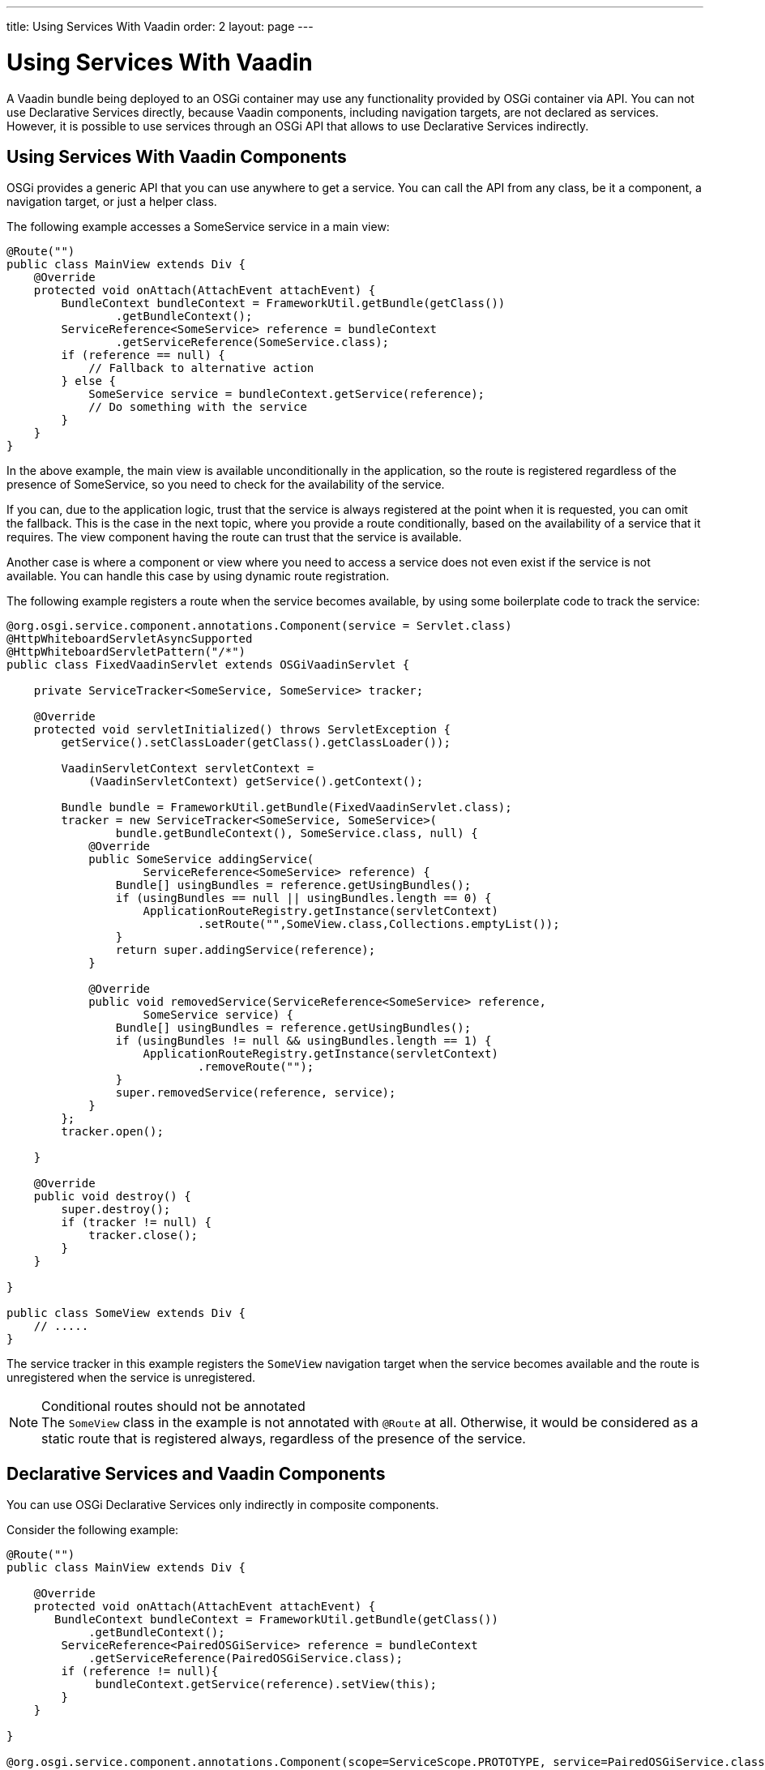 ---
title: Using Services With Vaadin
order: 2
layout: page
---

[[osgi.advanced]]
= Using Services With Vaadin

A Vaadin bundle being deployed to an OSGi container may use any functionality provided by OSGi container via API.
You can not use Declarative Services directly, because Vaadin components, including navigation targets, are not declared as services.
However, it is possible to use services through an OSGi API that allows to use Declarative Services indirectly.

[[osgi.advanced.services]]
== Using Services With Vaadin Components

OSGi provides a generic API that you can use anywhere to get a service.
You can call the API from any class, be it a component, a navigation target, or just a helper class.

The following example accesses a [classname]#SomeService# service in a main view:

[source, Java]
----
@Route("")
public class MainView extends Div {
    @Override
    protected void onAttach(AttachEvent attachEvent) {
        BundleContext bundleContext = FrameworkUtil.getBundle(getClass())
                .getBundleContext();
        ServiceReference<SomeService> reference = bundleContext
                .getServiceReference(SomeService.class);
        if (reference == null) {
            // Fallback to alternative action
        } else {
            SomeService service = bundleContext.getService(reference);
            // Do something with the service
        }
    }
}
----

In the above example, the main view is available unconditionally in the application, so the route is registered regardless of the presence of [classname]#SomeService#, so you need to check for the availability of the service.

If you can, due to the application logic, trust that the service is always registered at the point when it is requested, you can omit the fallback.
This is the case in the next topic, where you provide a route conditionally, based on the availability of a service that it requires.
The view component having the route can trust that the service is available.

Another case is where a component or view where you need to access a service does not even exist if the service is not available.
You can handle this case by using dynamic route registration.

The following example registers a route when the service becomes available, by using some boilerplate code to track the service:

[source, Java]
----
@org.osgi.service.component.annotations.Component(service = Servlet.class)
@HttpWhiteboardServletAsyncSupported
@HttpWhiteboardServletPattern("/*")
public class FixedVaadinServlet extends OSGiVaadinServlet {

    private ServiceTracker<SomeService, SomeService> tracker;

    @Override
    protected void servletInitialized() throws ServletException {
        getService().setClassLoader(getClass().getClassLoader());

        VaadinServletContext servletContext =
            (VaadinServletContext) getService().getContext();

        Bundle bundle = FrameworkUtil.getBundle(FixedVaadinServlet.class);
        tracker = new ServiceTracker<SomeService, SomeService>(
                bundle.getBundleContext(), SomeService.class, null) {
            @Override
            public SomeService addingService(
                    ServiceReference<SomeService> reference) {
                Bundle[] usingBundles = reference.getUsingBundles();
                if (usingBundles == null || usingBundles.length == 0) {
                    ApplicationRouteRegistry.getInstance(servletContext)
                            .setRoute("",SomeView.class,Collections.emptyList());
                }
                return super.addingService(reference);
            }

            @Override
            public void removedService(ServiceReference<SomeService> reference,
                    SomeService service) {
                Bundle[] usingBundles = reference.getUsingBundles();
                if (usingBundles != null && usingBundles.length == 1) {
                    ApplicationRouteRegistry.getInstance(servletContext)
                            .removeRoute("");
                }
                super.removedService(reference, service);
            }
        };
        tracker.open();

    }
    
    @Override
    public void destroy() {
        super.destroy();
        if (tracker != null) {
            tracker.close();
        }
    }

}

public class SomeView extends Div {
    // .....
}
----

The service tracker in this example registers the `SomeView` navigation target when the service becomes available and the route is unregistered when the service is unregistered.

.Conditional routes should not be annotated
[NOTE]
The `SomeView` class in the example is not annotated with `@Route` at all.
Otherwise, it would be considered as a static route that is registered always, regardless of the presence of the service.

[[osgi.advanced.declarative.services]]
== Declarative Services and Vaadin Components

You can use OSGi Declarative Services only indirectly in composite components.

Consider the following example:

[source, Java]
----
@Route("")
public class MainView extends Div {

    @Override
    protected void onAttach(AttachEvent attachEvent) {
       BundleContext bundleContext = FrameworkUtil.getBundle(getClass())
            .getBundleContext();
        ServiceReference<PairedOSGiService> reference = bundleContext
            .getServiceReference(PairedOSGiService.class);
        if (reference != null){
             bundleContext.getService(reference).setView(this);
        }
    }

}

@org.osgi.service.component.annotations.Component(scope=ServiceScope.PROTOTYPE, service=PairedOSGiService.class)
public class PairedOSGiService {

    @Reference
    private SomeService service;
    
    private AtomicReference<MainView> viewReference = new AtomicReference<>();
    
    void setView(MainView view){
       // store view to call its methods
       viewReference.set(view);
    }
    
    @Activate
    void activate(){
       MainView view = viewReference.get();
       if (view!= null && view.isAttached()){
           view.getUI().access( () -> {
                // mutate UI state
           });
       }
    }
}
----

In this example, the [classname]#MainView# class handles UI actions, while [classname]#PairedOSGiService# handles OSGi related functionality.
The border is quite clear: every time OSGi wants to make changes in the UI, it should call a command through [methodname]#UI::access()#.

You should again be aware about the possible absence of [classname]#PairedOSGiService#.
If [classname]#SomeService# is not yet activated, [classname]#PairedOSGiService# is not available either.
In that case, a fallback with a static route or dynamic route registration can be used, as described above.

Technically, the same approach can be used to mix OSGi services with Vaadin component if distinction between OSGi logic and UI logic is not suitable for some reason.

In such case, the navigation target component can be just a wrapper for a service component, as in the following example:

[source, Java]
----
@Route("")
public class MainViewWrapper extends Div {

    private ServiceTracker<MainView, MainView> tracker;

    @Override
    protected void onAttach(AttachEvent attachEvent) {
        UI ui = attachEvent.getUI();
        Bundle bundle = FrameworkUtil.getBundle(MainView.class);
        tracker = new ServiceTracker<MainView, MainView>(
                bundle.getBundleContext(), MainView.class, null) {
            @Override
            public MainView addingService(
                    ServiceReference<MainView> reference) {
                Bundle[] usingBundles = reference.getUsingBundles();
                if (usingBundles == null || usingBundles.length == 0) {
                    ServiceObjects<MainView> serviceObjects = bundle
                            .getBundleContext().getServiceObjects(reference);
                    MainView view = serviceObjects.getService();
                    ui.access(() -> add(view));
                }
                return super.addingService(reference);
            }

            @Override
            public void removedService(ServiceReference<MainView> reference,
                    MainView service) {
                Bundle[] usingBundles = reference.getUsingBundles();
                if (usingBundles != null && usingBundles.length == 1) {
                    ui.access(MainViewWrapper.this::removeAll);
                }
                super.removedService(reference, service);
            }
        };
        tracker.open();
    }
    
    @Override
    protected void onDetach(DetachEvent detachEvent) {
        if (tracker!= null){
            tracker.close();
        }
    }

}

@org.osgi.service.component.annotations.Component(scope=ServiceScope.PROTOTYPE, service=MainView.class)
public class MainView extends Div {

    @Reference
    private SomeService service;
    
    @Override
    protected void onAttach(AttachEvent attachEvent) {
        // ...use the service...
    }
    
    @Activate
    void activate() {
    }
    
}
----

Using a component as a Declarative Service is possible, but you should use some boilerplate code that helps in avoiding mistakes.

The code in the example may work "on the fly"; if the page is already opened in the browser and service becomes available, the view is updated automatically _if_ `Push` is used in the project.
Otherwise, the browser would need to be refreshed to show the content of the main view.

Moreover, as it has been discussed already above: if there is no point to show an empty navigation target page, as in the example, or some fallback component until the service is unavailable, the route may be registered dynamically in the same way (and then there is no need to have tracker inside the `MainViewWrapper`).
The code can be adopted to support this.

=== Challenges With Declarative Services

As noted earlier, it impossible to use Declarative Services directly with Vaadin.

For example, the following example _**would not work**_, because the service is not always available:

[source, Java]
----
@Route("")
public class MainView extends Div {

    @Reference
    private SomeService service;

    @Override
    protected void onAttach(AttachEvent attachEvent) {
        // Do something with the service
    }
}
----

Doing so would avoid the getting a service programmatically and to make a fallback handler, as described earlier.

There are several reasons why it is not supported:

* It cannot properly work with OSGi Declarative Services.
The `MainView` would need to be a service by itself, which requires quite error prone boilerplate code, such as defining it with: `@Component(scope=ServiceScope.PROTOTYPE, service=SomeDedicatedService.class)`
* It is easy to make the following two mistakes in the `@Component` declaration: 
** The `scope` has to be prototype.
Any other scope is invalid for the component.
** The `service` has to be a dedicated type.
It could have been, for example, `HasElement`, but this is another way to make a mistake to forget to specify the service at all.
* Such a feature becomes self-contradictory and confusing: `@Route` makes a component registered statically/unconditionally in Flow.
But in OSGi, having `MainView` as a service would make it impossible to register the route statically: it should be registered only when `MainView` becomes available as a service, which again depends on the `SomeService` service.
Therefore, the semantics of `@Route` would need to be changed for OSGi.
But this is impossible (see the next item).
* A navigation target annotated with `@Route` is not an OSGi service and should still work; it would need to be statically registered as a navigation target.
It is necessary to support regular use case: web application which works without OSGi should work inside OSGi without any changes.
* If you want to use some OSGi lifecycle methods, such as `activate`/`deactivate`, or other methods published in Declarative Services annotations, you should be aware that they are not called from the HTTP request dispatcher thread and it is necessary to use [methodname]#UI::access()# or [methodname]#VaadinSession::access()# to invoke methods on UI objects.
That is rather error prone, so you should avoid doing so.
